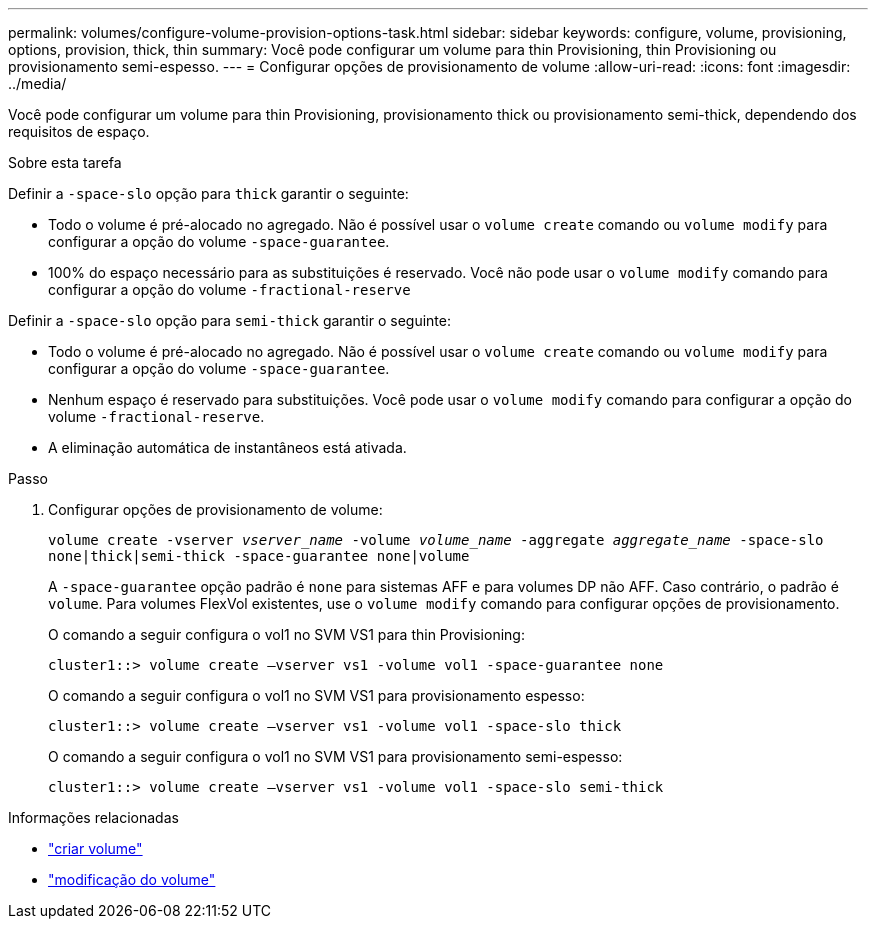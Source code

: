 ---
permalink: volumes/configure-volume-provision-options-task.html 
sidebar: sidebar 
keywords: configure, volume, provisioning, options, provision, thick, thin 
summary: Você pode configurar um volume para thin Provisioning, thin Provisioning ou provisionamento semi-espesso. 
---
= Configurar opções de provisionamento de volume
:allow-uri-read: 
:icons: font
:imagesdir: ../media/


[role="lead"]
Você pode configurar um volume para thin Provisioning, provisionamento thick ou provisionamento semi-thick, dependendo dos requisitos de espaço.

.Sobre esta tarefa
Definir a `-space-slo` opção para `thick` garantir o seguinte:

* Todo o volume é pré-alocado no agregado. Não é possível usar o `volume create` comando ou `volume modify` para configurar a opção do volume `-space-guarantee`.
* 100% do espaço necessário para as substituições é reservado. Você não pode usar o `volume modify` comando para configurar a opção do volume `-fractional-reserve`


Definir a `-space-slo` opção para `semi-thick` garantir o seguinte:

* Todo o volume é pré-alocado no agregado. Não é possível usar o `volume create` comando ou `volume modify` para configurar a opção do volume `-space-guarantee`.
* Nenhum espaço é reservado para substituições. Você pode usar o `volume modify` comando para configurar a opção do volume `-fractional-reserve`.
* A eliminação automática de instantâneos está ativada.


.Passo
. Configurar opções de provisionamento de volume:
+
`volume create -vserver _vserver_name_ -volume _volume_name_ -aggregate _aggregate_name_ -space-slo none|thick|semi-thick -space-guarantee none|volume`

+
A `-space-guarantee` opção padrão é `none` para sistemas AFF e para volumes DP não AFF. Caso contrário, o padrão é `volume`. Para volumes FlexVol existentes, use o `volume modify` comando para configurar opções de provisionamento.

+
O comando a seguir configura o vol1 no SVM VS1 para thin Provisioning:

+
[listing]
----
cluster1::> volume create –vserver vs1 -volume vol1 -space-guarantee none
----
+
O comando a seguir configura o vol1 no SVM VS1 para provisionamento espesso:

+
[listing]
----
cluster1::> volume create –vserver vs1 -volume vol1 -space-slo thick
----
+
O comando a seguir configura o vol1 no SVM VS1 para provisionamento semi-espesso:

+
[listing]
----
cluster1::> volume create –vserver vs1 -volume vol1 -space-slo semi-thick
----


.Informações relacionadas
* link:https://docs.netapp.com/us-en/ontap-cli/volume-create.html["criar volume"^]
* link:https://docs.netapp.com/us-en/ontap-cli/volume-modify.html["modificação do volume"^]

